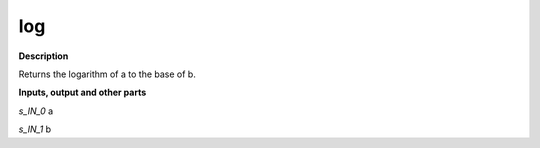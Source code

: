 log
===

.. _log:

**Description**

Returns the logarithm of a to the base of b.

**Inputs, output and other parts**

*s_IN_0*  a

*s_IN_1*  b

